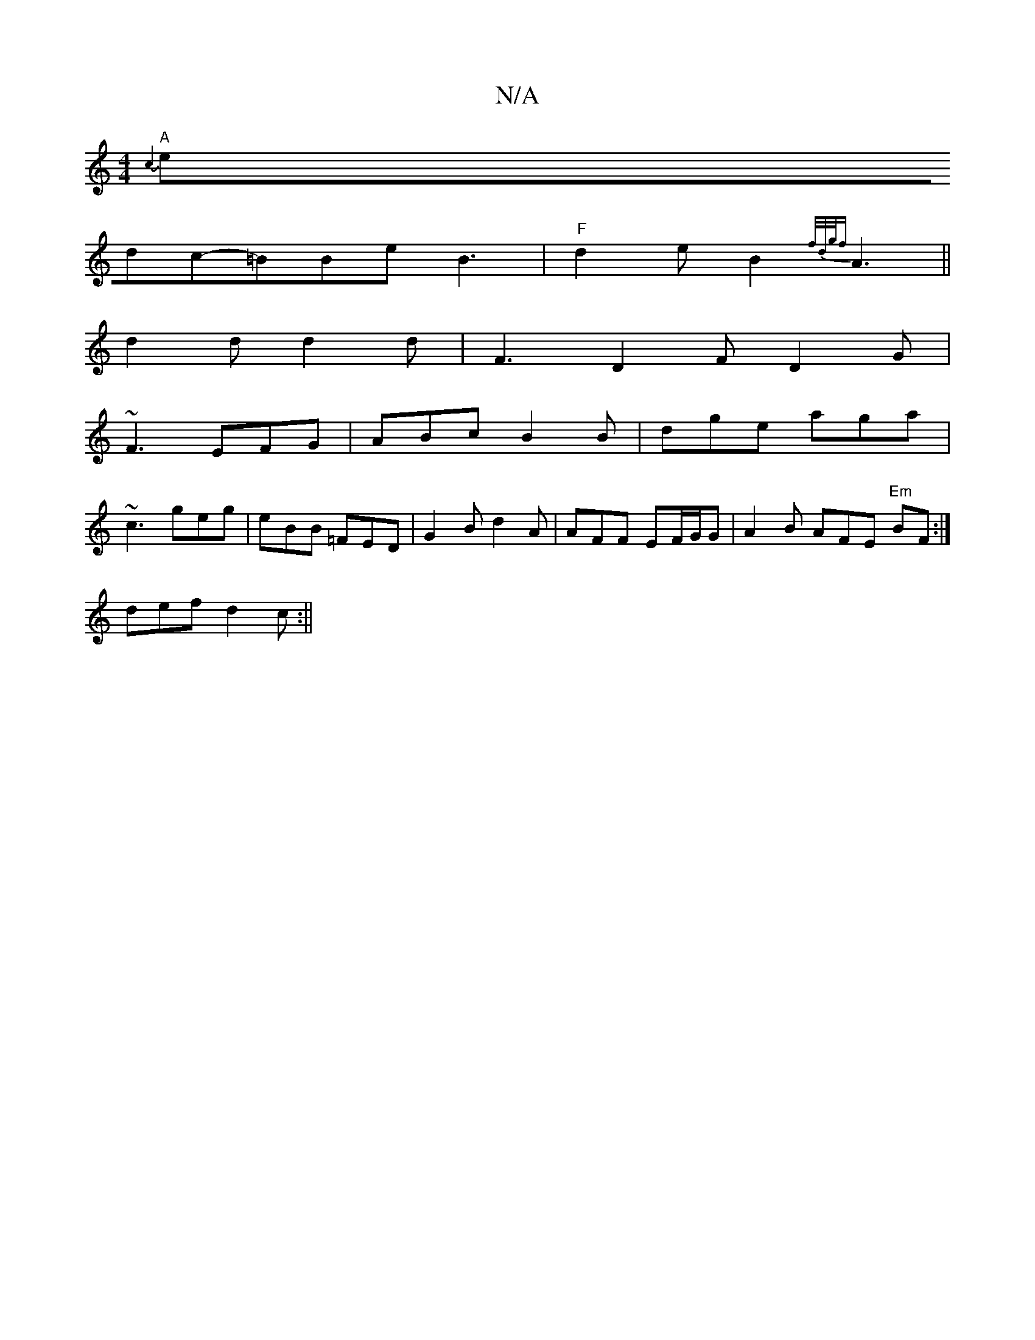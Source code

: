 X:1
T:N/A
M:4/4
R:N/A
K:Cmajor
3{ c4)|
"A"edc-=BBe B3 |"F"d2e B2 {f/d/g/f}A3||
d2 d d2 d | F3 D2F D2G|
~F3 EFG|ABc B2B|dge aga|
~c3 geg|eBB =FED|G2B d2A | AFF EF/G/G | A2 B AFE "Em"BF:|]
def d2c:||

c2A G2F | F2C DDF|ABA FEF|GAd cd